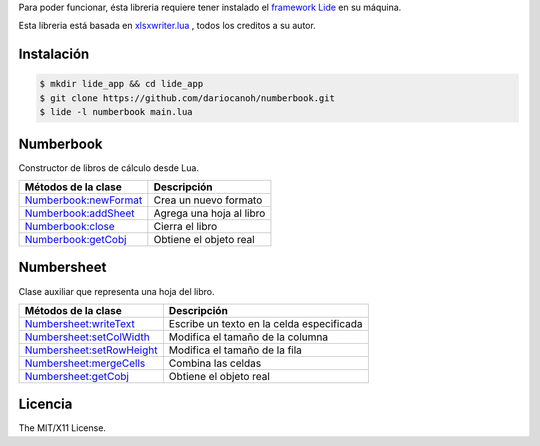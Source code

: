Para poder funcionar, ésta libreria requiere tener instalado el `framework Lide <http://github.com/lidesdk/framework>`_ 
en su máquina.

Esta libreria está basada en `xlsxwriter.lua <https://github.com/jmcnamara/xlsxwriter.lua>`_ , todos los creditos a su autor.


Instalación
===========

.. code-block:: bash
	
	$ mkdir lide_app && cd lide_app
	$ git clone https://github.com/dariocanoh/numberbook.git
	$ lide -l numberbook main.lua


Numberbook
==========

Constructor de libros de cálculo desde Lua.

=======================  =================================================================================
  Métodos de la clase      Descripción
=======================  =================================================================================
 Numberbook:newFormat_    Crea un nuevo formato
 Numberbook:addSheet_     Agrega una hoja al libro
 Numberbook:close_    	  Cierra el libro
 Numberbook:getCobj_ 	  Obtiene el objeto real
=======================  =================================================================================


Numbersheet
===========

Clase auxiliar que representa una hoja del libro.

==========================  ===============================================================================
  Métodos de la clase         Descripción
==========================  ===============================================================================
 Numbersheet:writeText_      Escribe un texto en la celda especificada
 Numbersheet:setColWidth_    Modifica el tamaño de la columna
 Numbersheet:setRowHeight_   Modifica el tamaño de la fila
 Numbersheet:mergeCells_     Combina las celdas
 Numbersheet:getCobj_ 	     Obtiene el objeto real
==========================  ===============================================================================


Licencia
========

The MIT/X11 License.

.. _Numberbook:newFormat: docs/numberbook.rst # numberbooknewformat
.. _Numberbook:addSheet:  docs/numberbook.rst # numberbookaddsheet
.. _Numberbook:close:  	  docs/numberbook.rst # numberbookclose
.. _Numberbook:getCobj:   docs/numberbook.rst # numberbookgetcobj

.. _Numbersheet:writeText:	 	docs/numbersheet.rst # numbersheetwritetext
.. _Numbersheet:setColWidth: 	docs/numbersheet.rst # numbersheetsetcolwidth
.. _Numbersheet:setRowHeight: 	docs/numbersheet.rst # numbersheetsetrowheight
.. _Numbersheet:mergeCells: 	docs/numbersheet.rst # numbersheetmergecells
.. _Numbersheet:getCobj: 		docs/numbersheet.rst # numbersheetgetcobj